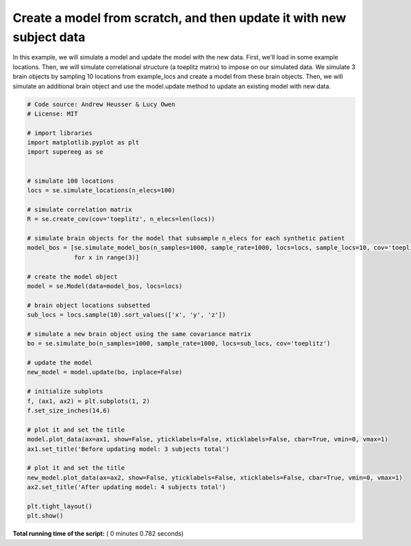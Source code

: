 

.. _sphx_glr_auto_examples_plot_update_model.py:


=============================
Create a model from scratch, and then update it with new subject data
=============================

In this example, we will simulate a model and update the model with the new data.
First, we'll load in some example locations. Then, we will simulate
correlational structure (a toeplitz matrix) to impose on our simulated data.
We simulate 3 brain objects by sampling 10 locations from example_locs and
create a model from these brain objects. Then, we will simulate an additional
brain object and use the model.update method to update an existing model with
new data.





.. image:: /auto_examples/images/sphx_glr_plot_update_model_001.png
    :align: center





.. code-block:: python


    # Code source: Andrew Heusser & Lucy Owen
    # License: MIT

    # import libraries
    import matplotlib.pyplot as plt
    import supereeg as se


    # simulate 100 locations
    locs = se.simulate_locations(n_elecs=100)

    # simulate correlation matrix
    R = se.create_cov(cov='toeplitz', n_elecs=len(locs))

    # simulate brain objects for the model that subsample n_elecs for each synthetic patient
    model_bos = [se.simulate_model_bos(n_samples=1000, sample_rate=1000, locs=locs, sample_locs=10, cov='toeplitz')
                 for x in range(3)]

    # create the model object
    model = se.Model(data=model_bos, locs=locs)

    # brain object locations subsetted
    sub_locs = locs.sample(10).sort_values(['x', 'y', 'z'])

    # simulate a new brain object using the same covariance matrix
    bo = se.simulate_bo(n_samples=1000, sample_rate=1000, locs=sub_locs, cov='toeplitz')

    # update the model
    new_model = model.update(bo, inplace=False)

    # initialize subplots
    f, (ax1, ax2) = plt.subplots(1, 2)
    f.set_size_inches(14,6)

    # plot it and set the title
    model.plot_data(ax=ax1, show=False, yticklabels=False, xticklabels=False, cbar=True, vmin=0, vmax=1)
    ax1.set_title('Before updating model: 3 subjects total')

    # plot it and set the title
    new_model.plot_data(ax=ax2, show=False, yticklabels=False, xticklabels=False, cbar=True, vmin=0, vmax=1)
    ax2.set_title('After updating model: 4 subjects total')

    plt.tight_layout()
    plt.show()

**Total running time of the script:** ( 0 minutes  0.782 seconds)



.. only :: html

 .. container:: sphx-glr-footer


  .. container:: sphx-glr-download

     :download:`Download Python source code: plot_update_model.py <plot_update_model.py>`



  .. container:: sphx-glr-download

     :download:`Download Jupyter notebook: plot_update_model.ipynb <plot_update_model.ipynb>`


.. only:: html

 .. rst-class:: sphx-glr-signature

    `Gallery generated by Sphinx-Gallery <https://sphinx-gallery.readthedocs.io>`_
